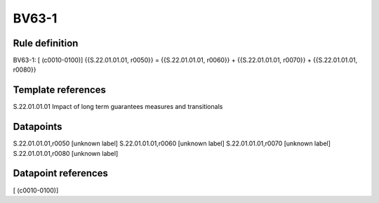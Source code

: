 ======
BV63-1
======

Rule definition
---------------

BV63-1: [ (c0010-0100)] {{S.22.01.01.01, r0050}} = {{S.22.01.01.01, r0060}} + {{S.22.01.01.01, r0070}} + {{S.22.01.01.01, r0080}}


Template references
-------------------

S.22.01.01.01 Impact of long term guarantees measures and transitionals


Datapoints
----------

S.22.01.01.01,r0050 [unknown label]
S.22.01.01.01,r0060 [unknown label]
S.22.01.01.01,r0070 [unknown label]
S.22.01.01.01,r0080 [unknown label]


Datapoint references
--------------------

[ (c0010-0100)]